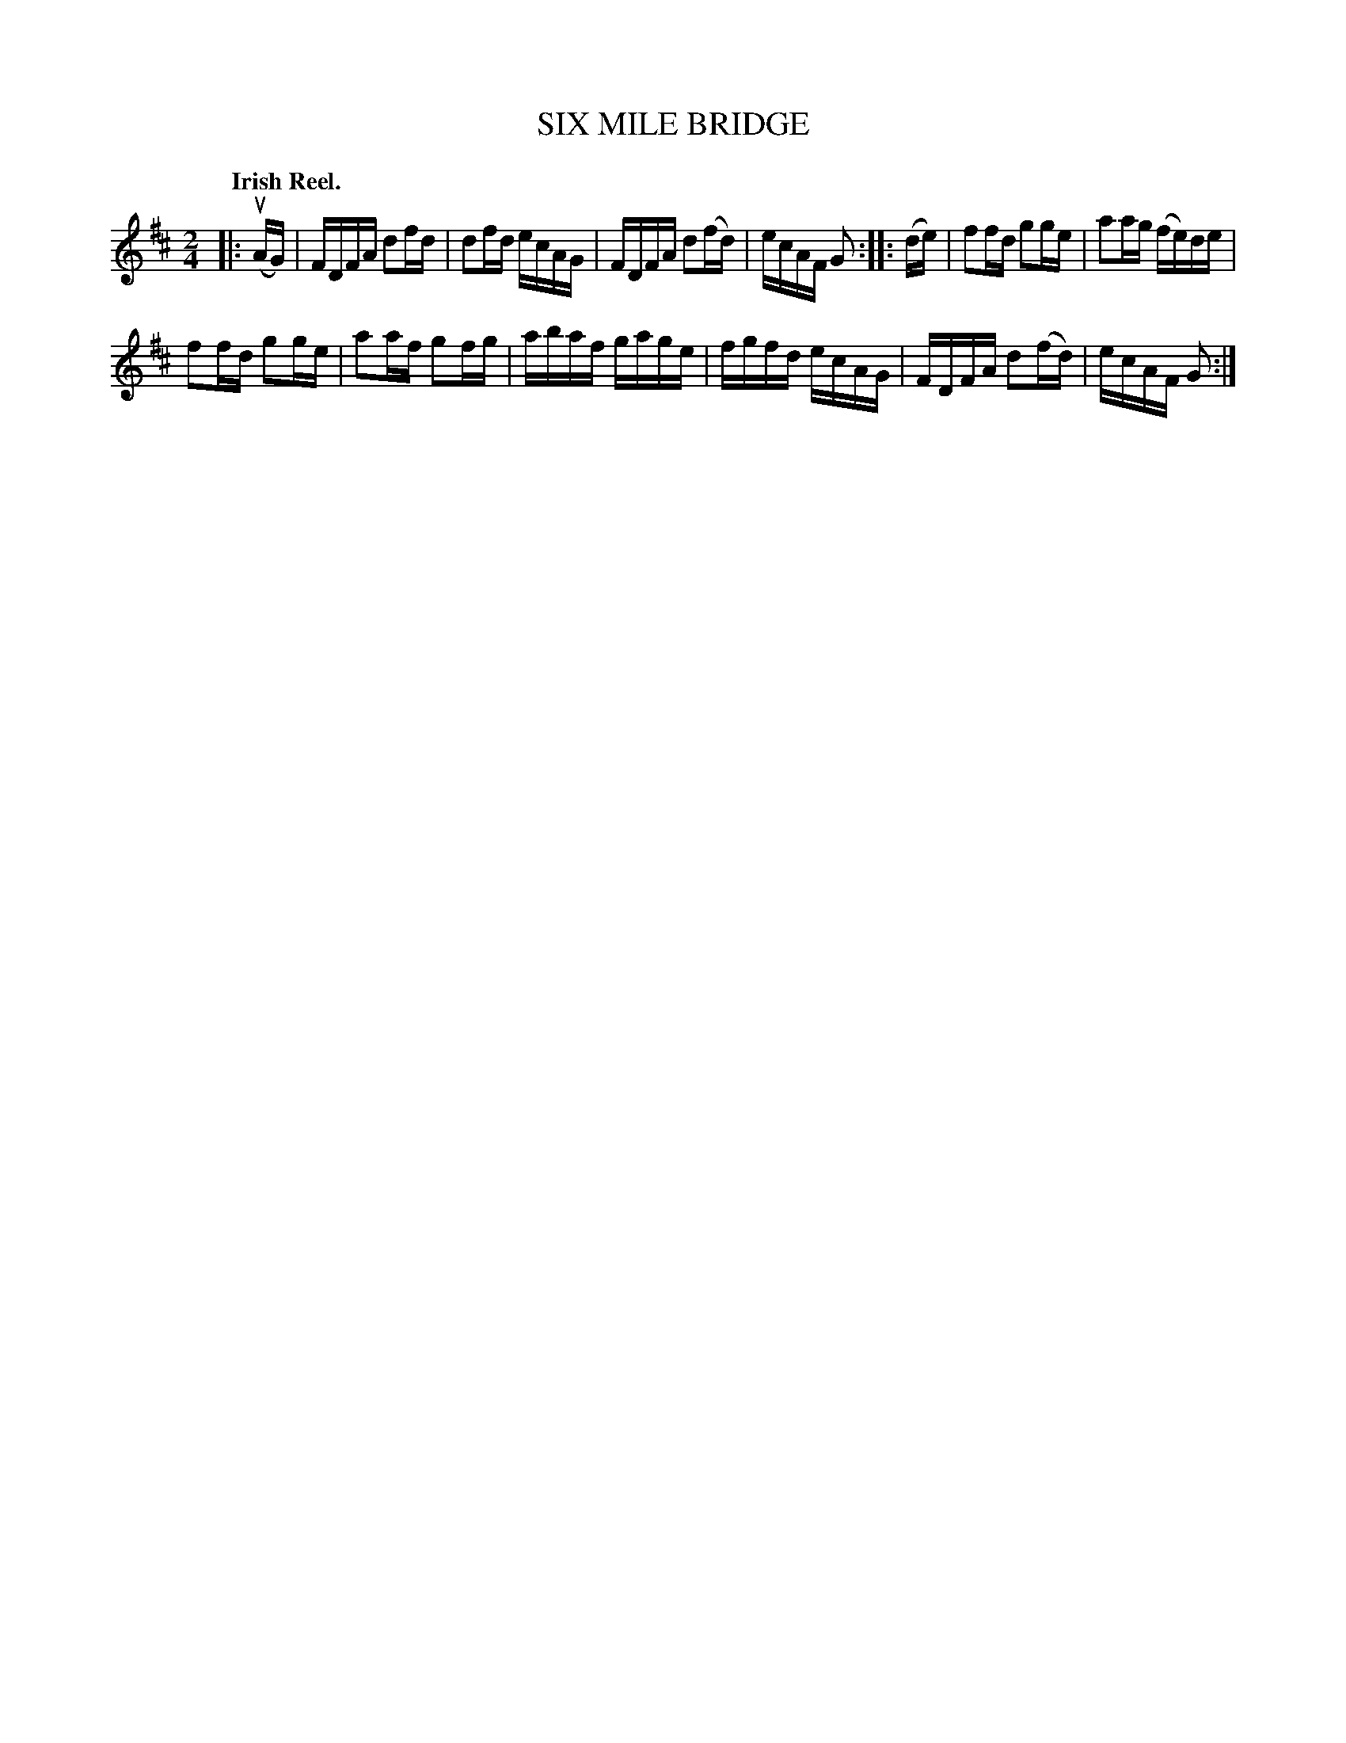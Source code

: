 X: 135015
T: SIX MILE BRIDGE
Q: "Irish Reel."
R: Reel.
%R: reel
B: James Kerr "Merry Melodies" v.1 p.35 s.0 #15
Z: 2016 John Chambers <jc:trillian.mit.edu>
M: 2/4
L: 1/16
K: D
|: (uAG) |\
FDFA d2fd | d2fd ecAG |\
FDFA d2(fd) | ecAF G2 ::\
(de) |\
f2fd g2ge | a2ag (fe)de |
f2fd g2ge | a2af g2fg |\
abaf gage | fgfd ecAG |\
FDFA d2(fd) | ecAF G2 :|
